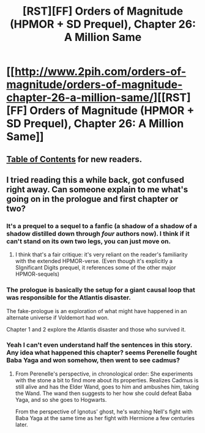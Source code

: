 #+TITLE: [RST][FF] Orders of Magnitude (HPMOR + SD Prequel), Chapter 26: A Million Same

* [[http://www.2pih.com/orders-of-magnitude/orders-of-magnitude-chapter-26-a-million-same/][[RST][FF] Orders of Magnitude (HPMOR + SD Prequel), Chapter 26: A Million Same]]
:PROPERTIES:
:Author: NanashiSaito
:Score: 11
:DateUnix: 1489264889.0
:DateShort: 2017-Mar-12
:END:

** [[http://www.2pih.com/table-of-contents/][Table of Contents]] for new readers.
:PROPERTIES:
:Author: NanashiSaito
:Score: 2
:DateUnix: 1489264933.0
:DateShort: 2017-Mar-12
:END:


** I tried reading this a while back, got confused right away. Can someone explain to me what's going on in the prologue and first chapter or two?
:PROPERTIES:
:Author: luminarium
:Score: 2
:DateUnix: 1489272344.0
:DateShort: 2017-Mar-12
:END:

*** It's a prequel to a sequel to a fanfic (a shadow of a shadow of a shadow distilled down through /four/ authors now). I think if it can't stand on its own two legs, you can just move on.
:PROPERTIES:
:Author: TK17Studios
:Score: 3
:DateUnix: 1489295123.0
:DateShort: 2017-Mar-12
:END:

**** I think that's a fair critique: it's very reliant on the reader's familiarity with the extended HPMOR-verse. (Even though it's explicitly a SIgnificant Digits prequel, it references some of the other major HPMOR-sequels)
:PROPERTIES:
:Author: NanashiSaito
:Score: 2
:DateUnix: 1489362214.0
:DateShort: 2017-Mar-13
:END:


*** The prologue is basically the setup for a giant causal loop that was responsible for the Atlantis disaster.

The fake-prologue is an exploration of what might have happened in an alternate universe if Voldemort had won.

Chapter 1 and 2 explore the Atlantis disaster and those who survived it.
:PROPERTIES:
:Author: NanashiSaito
:Score: 3
:DateUnix: 1489361879.0
:DateShort: 2017-Mar-13
:END:


*** Yeah I can't even understand half the sentences in this story. Any idea what happened this chapter? seems Perenelle fought Baba Yaga and won somehow, then went to see cadmus?
:PROPERTIES:
:Author: brendyyn
:Score: 1
:DateUnix: 1489293485.0
:DateShort: 2017-Mar-12
:END:

**** From Perenelle's perspective, in chronological order: She experiments with the stone a bit to find more about its properties. Realizes Cadmus is still alive and has the Elder Wand, goes to him and ambushes him, taking the Wand. The wand then suggests to her how she could defeat Baba Yaga, and so she goes to Hogwarts.

From the perspective of Ignotus' ghost, he's watching Nell's fight with Baba Yaga at the same time as her fight with Hermione a few centuries later.
:PROPERTIES:
:Author: NanashiSaito
:Score: 3
:DateUnix: 1489361657.0
:DateShort: 2017-Mar-13
:END:
